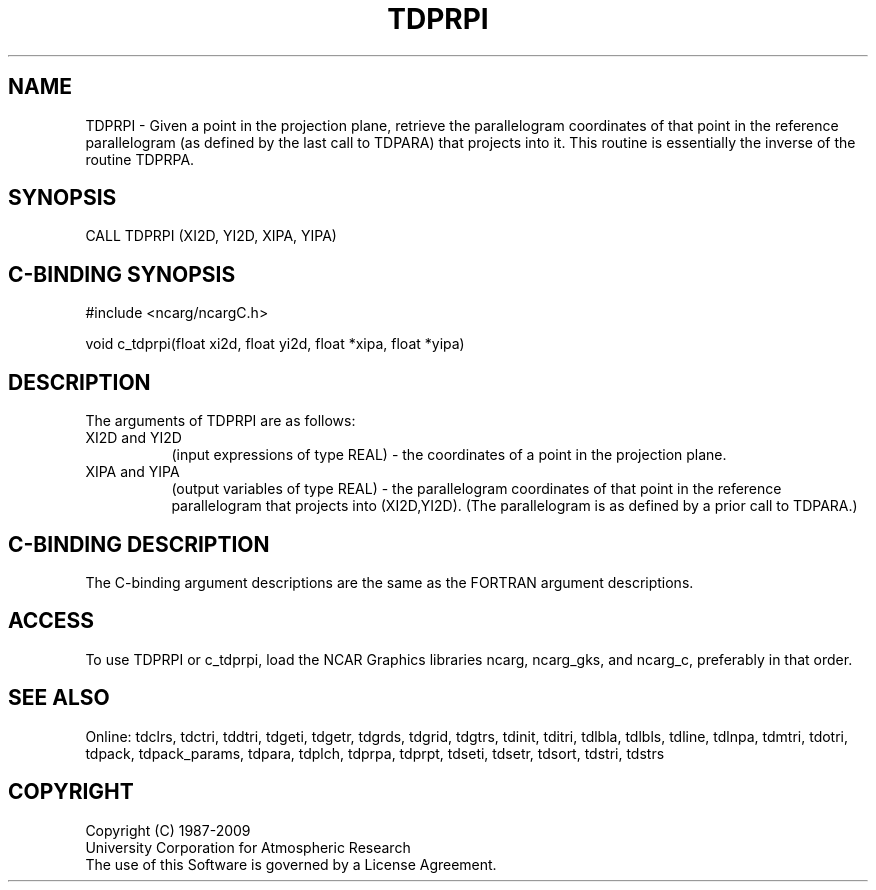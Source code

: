 .TH TDPRPI 3NCARG "July 1997" UNIX "NCAR GRAPHICS"
.na
.nh
.SH NAME
TDPRPI - Given a point in the projection plane, retrieve the parallelogram
coordinates of that point in the reference parallelogram (as defined by
the last call to TDPARA) that projects into it.  This routine is essentially
the inverse of the routine TDPRPA.
.SH SYNOPSIS
CALL TDPRPI (XI2D, YI2D, XIPA, YIPA)
.SH C-BINDING SYNOPSIS
#include <ncarg/ncargC.h>
.sp
void c_tdprpi(float xi2d, float yi2d, float *xipa, float *yipa)
.SH DESCRIPTION
.sp
The arguments of TDPRPI are as follows:
.IP "XI2D and YI2D" 8
(input expressions of type REAL) -
the coordinates of a point in the projection plane.
.IP "XIPA and YIPA" 8
(output variables of type REAL) -
the parallelogram coordinates of that point in the reference parallelogram
that projects into (XI2D,YI2D).  (The parallelogram is as defined by a prior
call to TDPARA.)
.SH C-BINDING DESCRIPTION 
The C-binding argument descriptions are the same as the FORTRAN 
argument descriptions.
.SH ACCESS
To use TDPRPI or c_tdprpi, load the NCAR Graphics libraries ncarg, ncarg_gks,
and ncarg_c, preferably in that order. 
.SH SEE ALSO
Online:
tdclrs, tdctri, tddtri, tdgeti, tdgetr, tdgrds, tdgrid, tdgtrs, tdinit, tditri,
tdlbla, tdlbls, tdline, tdlnpa, tdmtri, tdotri, tdpack, tdpack_params,
tdpara, tdplch, tdprpa, tdprpt, tdseti, tdsetr, tdsort, tdstri, tdstrs
.SH COPYRIGHT
Copyright (C) 1987-2009
.br
University Corporation for Atmospheric Research
.br
The use of this Software is governed by a License Agreement.
